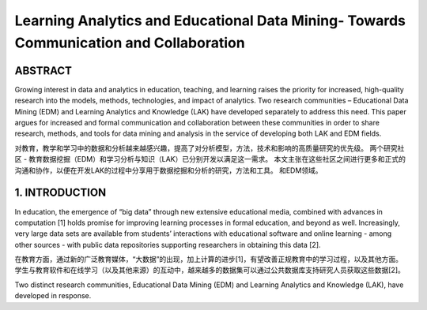 ==================================================================================================
Learning Analytics and Educational Data Mining- Towards Communication and Collaboration
==================================================================================================


ABSTRACT
=======================================

Growing interest in data and analytics in education, teaching, and learning raises the priority for increased, high-quality research into the models, methods, technologies, and impact of analytics. Two research communities – Educational Data Mining (EDM) and Learning Analytics and Knowledge (LAK) have developed separately to address this need. This paper argues for increased and formal communication and collaboration between these communities in order to share research, methods, and tools for data mining and analysis in the service of developing both LAK
and EDM fields.

对教育，教学和学习中的数据和分析越来越感兴趣，提高了对分析模型，方法，技术和影响的高质量研究的优先级。 两个研究社区 - 教育数据挖掘（EDM）和学习分析与知识（LAK）已分别开发以满足这一需求。 本文主张在这些社区之间进行更多和正式的沟通和协作，以便在开发LAK的过程中分享用于数据挖掘和分析的研究，方法和工具。
和EDM领域。

1. INTRODUCTION
=======================================

In education, the emergence of “big data” through new extensive educational media, combined with advances in computation [1] holds promise for improving learning processes in formal education, and beyond as well.
Increasingly, very large data sets are available from students’ interactions with educational software and online learning - among other sources - with public data repositories supporting researchers in obtaining this data [2].

在教育方面，通过新的广泛教育媒体，“大数据”的出现，加上计算的进步[1]，有望改善正规教育中的学习过程，以及其他方面。 学生与教育软件和在线学习（以及其他来源）的互动中，越来越多的数据集可以通过公共数据库支持研究人员获取这些数据[2]。

Two distinct research communities, Educational Data Mining (EDM) and Learning Analytics and Knowledge (LAK), have developed in response.

